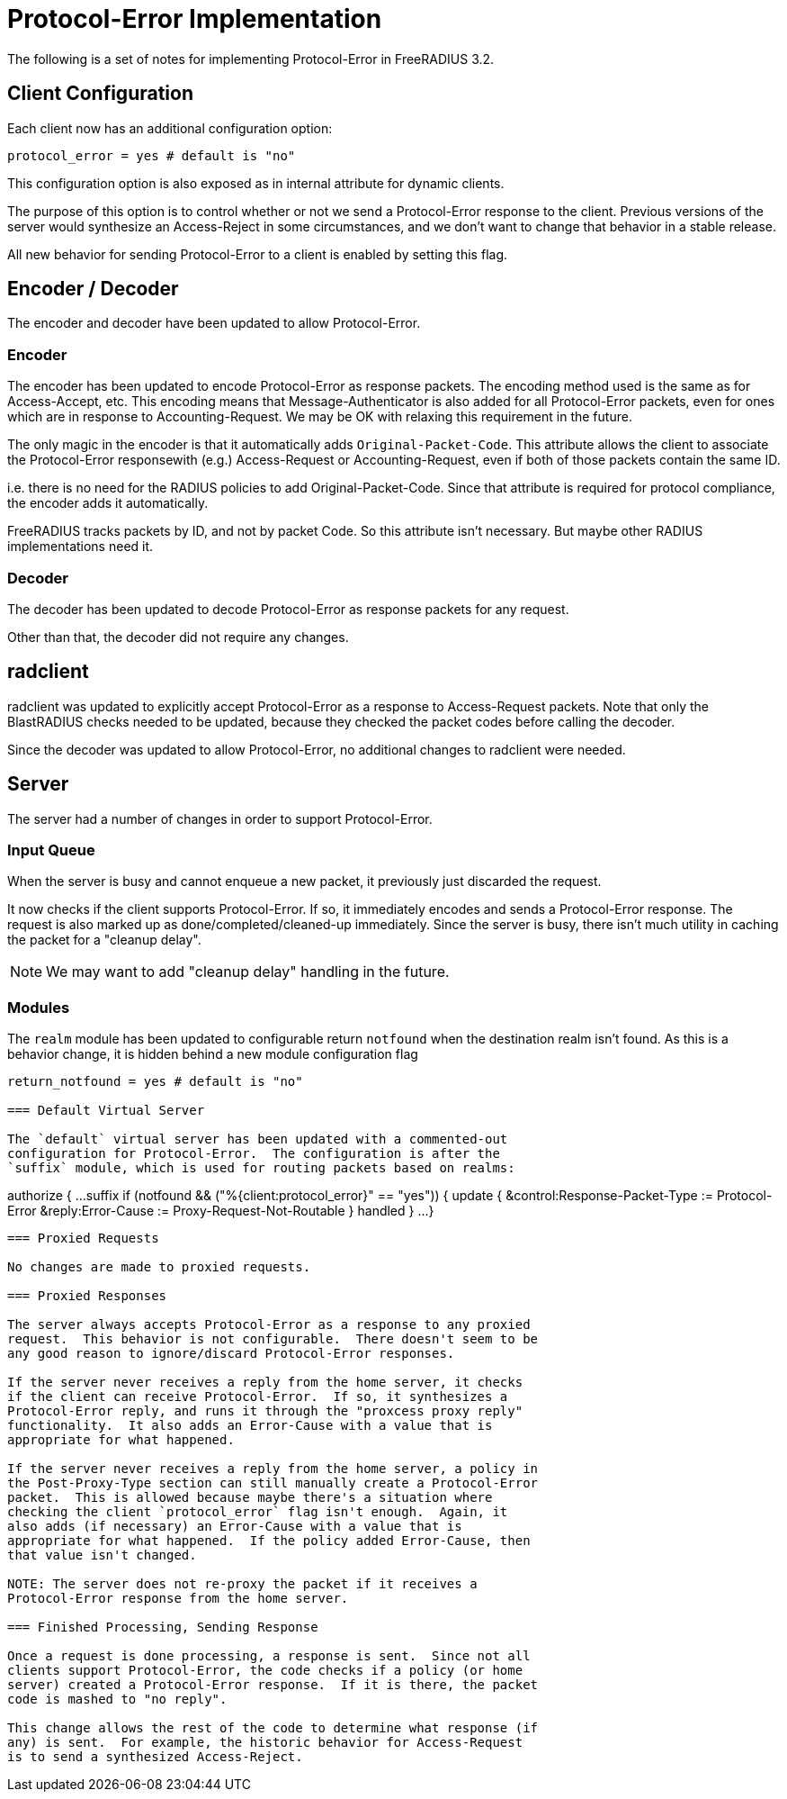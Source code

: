 = Protocol-Error Implementation

The following is a set of notes for implementing Protocol-Error in FreeRADIUS 3.2.

== Client Configuration

Each client now has an additional configuration option:

```
protocol_error = yes # default is "no"
```

This configuration option is also exposed as in internal attribute for dynamic clients.

The purpose of this option is to control whether or not we send a
Protocol-Error response to the client.  Previous versions of the
server would synthesize an Access-Reject in some circumstances, and we
don't want to change that behavior in a stable release.

All new behavior for sending Protocol-Error to a client is enabled by
setting this flag.

== Encoder / Decoder

The encoder and decoder have been updated to allow Protocol-Error.

=== Encoder

The encoder has been updated to encode Protocol-Error as response
packets. The encoding method used is the same as for Access-Accept,
etc.  This encoding means that Message-Authenticator is also added for
all Protocol-Error packets, even for ones which are in response to
Accounting-Request.  We may be OK with relaxing this requirement in
the future.

The only magic in the encoder is that it automatically adds
`Original-Packet-Code`.  This attribute allows the client to associate
the Protocol-Error responsewith (e.g.) Access-Request or
Accounting-Request, even if both of those packets contain the same ID.

i.e. there is no need for the RADIUS policies to add
Original-Packet-Code.  Since that attribute is required for protocol
compliance, the encoder adds it automatically.

FreeRADIUS tracks packets by ID, and not by packet Code.  So this
attribute isn't necessary. But maybe other RADIUS implementations need
it.

=== Decoder

The decoder has been updated to decode Protocol-Error as response
packets for any request.

Other than that, the decoder did not require any changes.

== radclient

radclient was updated to explicitly accept Protocol-Error as a
response to Access-Request packets.  Note that only the BlastRADIUS
checks needed to be updated, because they checked the packet codes
before calling the decoder.

Since the decoder was updated to allow Protocol-Error, no additional
changes to radclient were needed.

== Server

The server had a number of changes in order to support Protocol-Error.

=== Input Queue

When the server is busy and cannot enqueue a new packet, it previously
just discarded the request.

It now checks if the client supports Protocol-Error.  If so, it
immediately encodes and sends a Protocol-Error response.  The request
is also marked up as done/completed/cleaned-up immediately.  Since the
server is busy, there isn't much utility in caching the packet for a
"cleanup delay".

NOTE: We may want to add "cleanup delay" handling in the future.

=== Modules

The `realm` module has been updated to configurable return `notfound`
when the destination realm isn't found.  As this is a behavior change,
it is hidden behind a new module configuration flag

```
return_notfound = yes # default is "no"

=== Default Virtual Server

The `default` virtual server has been updated with a commented-out
configuration for Protocol-Error.  The configuration is after the
`suffix` module, which is used for routing packets based on realms:

```
authorize {
	...
	suffix
	if (notfound && ("%{client:protocol_error}" == "yes")) {
		update {
		       &control:Response-Packet-Type := Protocol-Error
		       &reply:Error-Cause := Proxy-Request-Not-Routable
		}
	       handled
	}
	...
}
```

=== Proxied Requests

No changes are made to proxied requests.

=== Proxied Responses

The server always accepts Protocol-Error as a response to any proxied
request.  This behavior is not configurable.  There doesn't seem to be
any good reason to ignore/discard Protocol-Error responses.

If the server never receives a reply from the home server, it checks
if the client can receive Protocol-Error.  If so, it synthesizes a
Protocol-Error reply, and runs it through the "proxcess proxy reply"
functionality.  It also adds an Error-Cause with a value that is
appropriate for what happened.

If the server never receives a reply from the home server, a policy in
the Post-Proxy-Type section can still manually create a Protocol-Error
packet.  This is allowed because maybe there's a situation where
checking the client `protocol_error` flag isn't enough.  Again, it
also adds (if necessary) an Error-Cause with a value that is
appropriate for what happened.  If the policy added Error-Cause, then
that value isn't changed.

NOTE: The server does not re-proxy the packet if it receives a
Protocol-Error response from the home server.

=== Finished Processing, Sending Response

Once a request is done processing, a response is sent.  Since not all
clients support Protocol-Error, the code checks if a policy (or home
server) created a Protocol-Error response.  If it is there, the packet
code is mashed to "no reply".

This change allows the rest of the code to determine what response (if
any) is sent.  For example, the historic behavior for Access-Request
is to send a synthesized Access-Reject.

